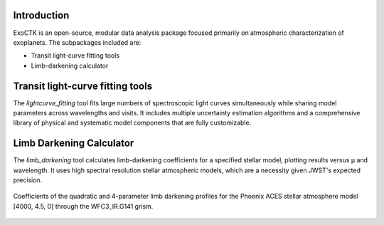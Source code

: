 .. image:: /exoctk/data/images/ExoCTK_logo.png
    :alt: ExoCTK Logo
    :scale: 10%

|build-status| |docs|

Introduction
------------
ExoCTK is an open-source, modular data analysis package focused primarily on atmospheric characterization of exoplanets. The subpackages included are:

* Transit light-­curve fitting tools
* Limb-­darkening calculator

Transit light-­curve fitting tools
---------------------------------
The `lightcurve_fitting` tool fits large numbers of spectroscopic light curves simultaneously while sharing model parameters across wavelengths and visits.  It includes multiple uncertainty estimation algorithms and a comprehensive library of physical and systematic model components that are fully customizable.

Limb Darkening Calculator
-------------------------
The `limb_darkening` tool calculates limb-darkening coefficients for a specified stellar model, plotting results versus µ and wavelength.  It uses high spectral resolution stellar atmospheric models, which are a necessity given JWST's expected precision.

.. figure:: /exoctk/data/images/limb_darkening.png
    :alt: LDC Demo
    :scale: 100%
    :align: center
    
    Coefficients of the quadratic and 4-parameter limb darkening profiles for the Phoenix ACES stellar atmosphere model [4000, 4.5, 0] through the WFC3_IR.G141 grism.

.. |build-status| image:: https://travis-ci.org/ExoCTK/exoctk.svg?branch=master
    :alt: build status
    :scale: 100%
    :target: https://travis-ci.org/ExoCTK/exoctk

.. |docs| image:: https://readthedocs.org/projects/docs/badge/?version=latest
    :alt: Documentation Status
    :scale: 100%
    :target: http://exoctk.readthedocs.io/en/latest/
